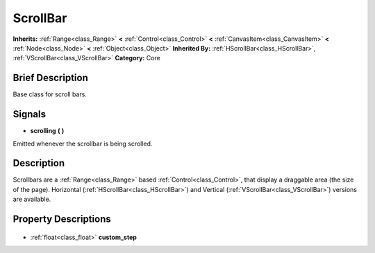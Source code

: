 .. Generated automatically by doc/tools/makerst.py in Godot's source tree.
.. DO NOT EDIT THIS FILE, but the ScrollBar.xml source instead.
.. The source is found in doc/classes or modules/<name>/doc_classes.

.. _class_ScrollBar:

ScrollBar
=========

**Inherits:** :ref:`Range<class_Range>` **<** :ref:`Control<class_Control>` **<** :ref:`CanvasItem<class_CanvasItem>` **<** :ref:`Node<class_Node>` **<** :ref:`Object<class_Object>`
**Inherited By:** :ref:`HScrollBar<class_HScrollBar>`, :ref:`VScrollBar<class_VScrollBar>`
**Category:** Core

Brief Description
-----------------

Base class for scroll bars.

Signals
-------

.. _class_ScrollBar_scrolling:

- **scrolling** **(** **)**

Emitted whenever the scrollbar is being scrolled.


Description
-----------

Scrollbars are a :ref:`Range<class_Range>` based :ref:`Control<class_Control>`, that display a draggable area (the size of the page). Horizontal (:ref:`HScrollBar<class_HScrollBar>`) and Vertical (:ref:`VScrollBar<class_VScrollBar>`) versions are available.

Property Descriptions
---------------------

  .. _class_ScrollBar_custom_step:

- :ref:`float<class_float>` **custom_step**


